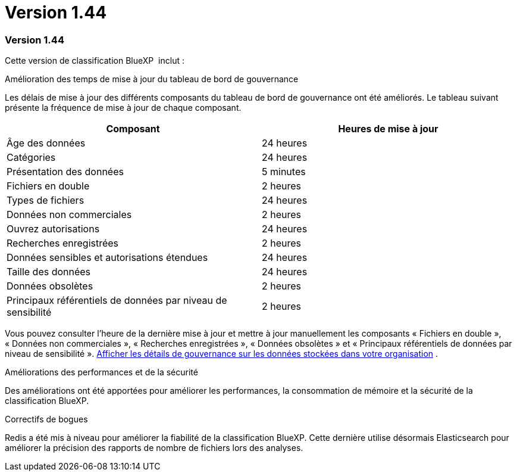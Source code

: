 = Version 1.44
:allow-uri-read: 




=== Version 1.44

Cette version de classification BlueXP  inclut :

.Amélioration des temps de mise à jour du tableau de bord de gouvernance
Les délais de mise à jour des différents composants du tableau de bord de gouvernance ont été améliorés. Le tableau suivant présente la fréquence de mise à jour de chaque composant.

[cols="1,1"]
|===
| Composant | Heures de mise à jour 


| Âge des données | 24 heures 


| Catégories | 24 heures 


| Présentation des données | 5 minutes 


| Fichiers en double | 2 heures 


| Types de fichiers | 24 heures 


| Données non commerciales | 2 heures 


| Ouvrez autorisations | 24 heures 


| Recherches enregistrées | 2 heures 


| Données sensibles et autorisations étendues | 24 heures 


| Taille des données | 24 heures 


| Données obsolètes | 2 heures 


| Principaux référentiels de données par niveau de sensibilité | 2 heures 
|===
Vous pouvez consulter l'heure de la dernière mise à jour et mettre à jour manuellement les composants « Fichiers en double », « Données non commerciales », « Recherches enregistrées », « Données obsolètes » et « Principaux référentiels de données par niveau de sensibilité ». xref:task-controlling-governance-data.html[Afficher les détails de gouvernance sur les données stockées dans votre organisation] .

.Améliorations des performances et de la sécurité
Des améliorations ont été apportées pour améliorer les performances, la consommation de mémoire et la sécurité de la classification BlueXP.

.Correctifs de bogues
Redis a été mis à niveau pour améliorer la fiabilité de la classification BlueXP. Cette dernière utilise désormais Elasticsearch pour améliorer la précision des rapports de nombre de fichiers lors des analyses.
